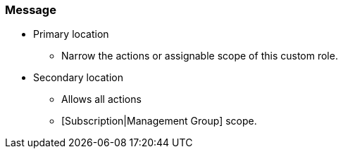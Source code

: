 === Message

* Primary location
** Narrow the actions or assignable scope of this custom role.
* Secondary location
** Allows all actions
** [Subscription|Management Group] scope.
